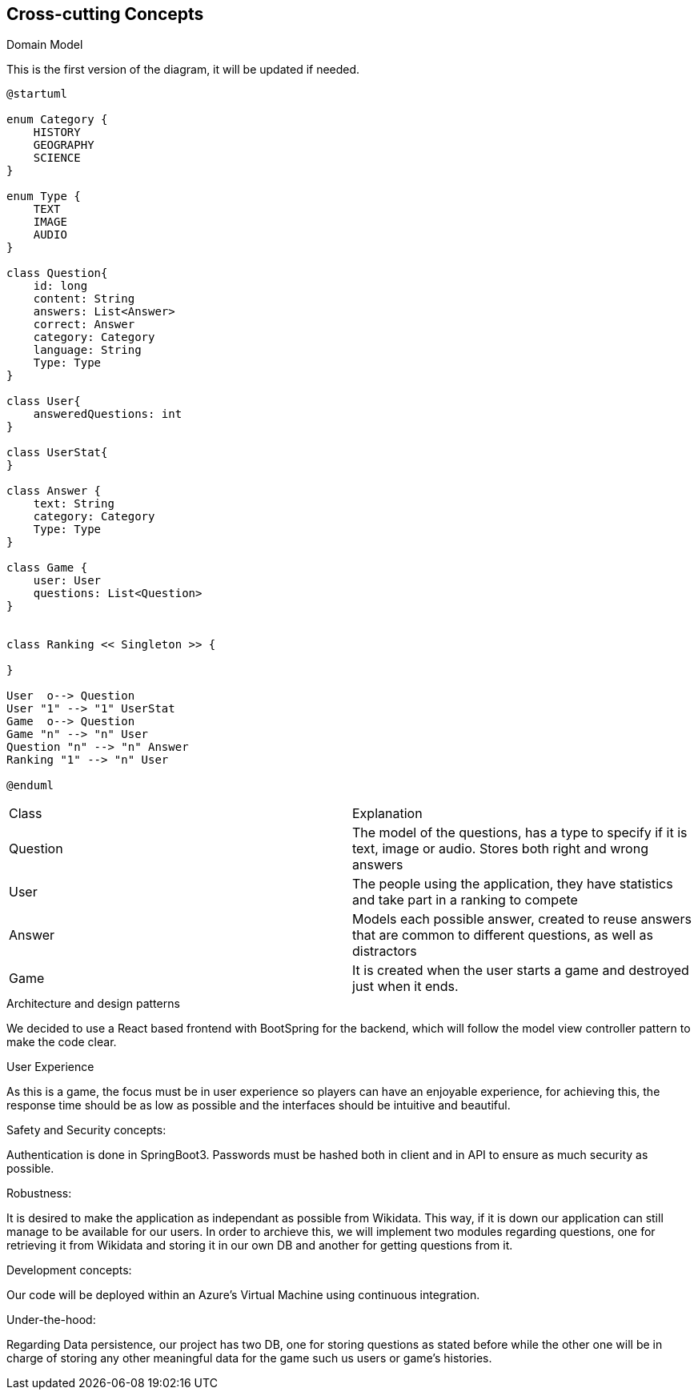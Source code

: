 ifndef::imagesdir[:imagesdir: ../images]

[[section-concepts]]
== Cross-cutting Concepts

.Domain Model
This is the first version of the diagram, it will be updated if needed.

[plantuml,"ConceptsDomainModel1",png]
----
@startuml

enum Category {
    HISTORY
    GEOGRAPHY
    SCIENCE
}

enum Type {
    TEXT
    IMAGE
    AUDIO
}

class Question{
    id: long
    content: String
    answers: List<Answer>
    correct: Answer
    category: Category
    language: String
    Type: Type
}

class User{
    answeredQuestions: int
}

class UserStat{
}

class Answer {
    text: String
    category: Category
    Type: Type
}

class Game {
    user: User
    questions: List<Question>
}


class Ranking << Singleton >> {
    
}

User  o--> Question
User "1" --> "1" UserStat
Game  o--> Question
Game "n" --> "n" User
Question "n" --> "n" Answer
Ranking "1" --> "n" User

@enduml
----

|===
| Class | Explanation
| Question | The model of the questions, has a type to specify if it is text, image or audio. Stores both right and wrong answers
| User | The people using the application, they have statistics and take part in a ranking to compete
| Answer | Models each possible answer, created to reuse answers that are common to different questions, as well as distractors
| Game | It is created when the user starts a game and destroyed just when it ends.
|===

.Architecture and design patterns
We decided to use a React based frontend with BootSpring for the backend, which will follow the model view controller pattern to make the code clear.

.User Experience
As this is a game, the focus must be in user experience so players can have an enjoyable experience, for achieving this, the response time should be as low as possible and the interfaces should be intuitive and beautiful.

.Safety and Security concepts:
Authentication is done in SpringBoot3. Passwords must be hashed both in client and in API to ensure as much security as possible.

.Robustness:
It is desired to make the application as independant as possible from Wikidata. This way, if it is down our application can still manage to be available for our users.
In order to archieve this, we will implement two modules regarding questions, one for retrieving it from Wikidata and storing it in our own DB and another for getting questions from it.

.Development concepts:
Our code will be deployed within an Azure's Virtual Machine using continuous integration. 

.Under-the-hood:
Regarding Data persistence, our project has two DB, one for storing questions as stated before while the other one will be in charge of storing any other meaningful data for the game such us users or game's histories.
